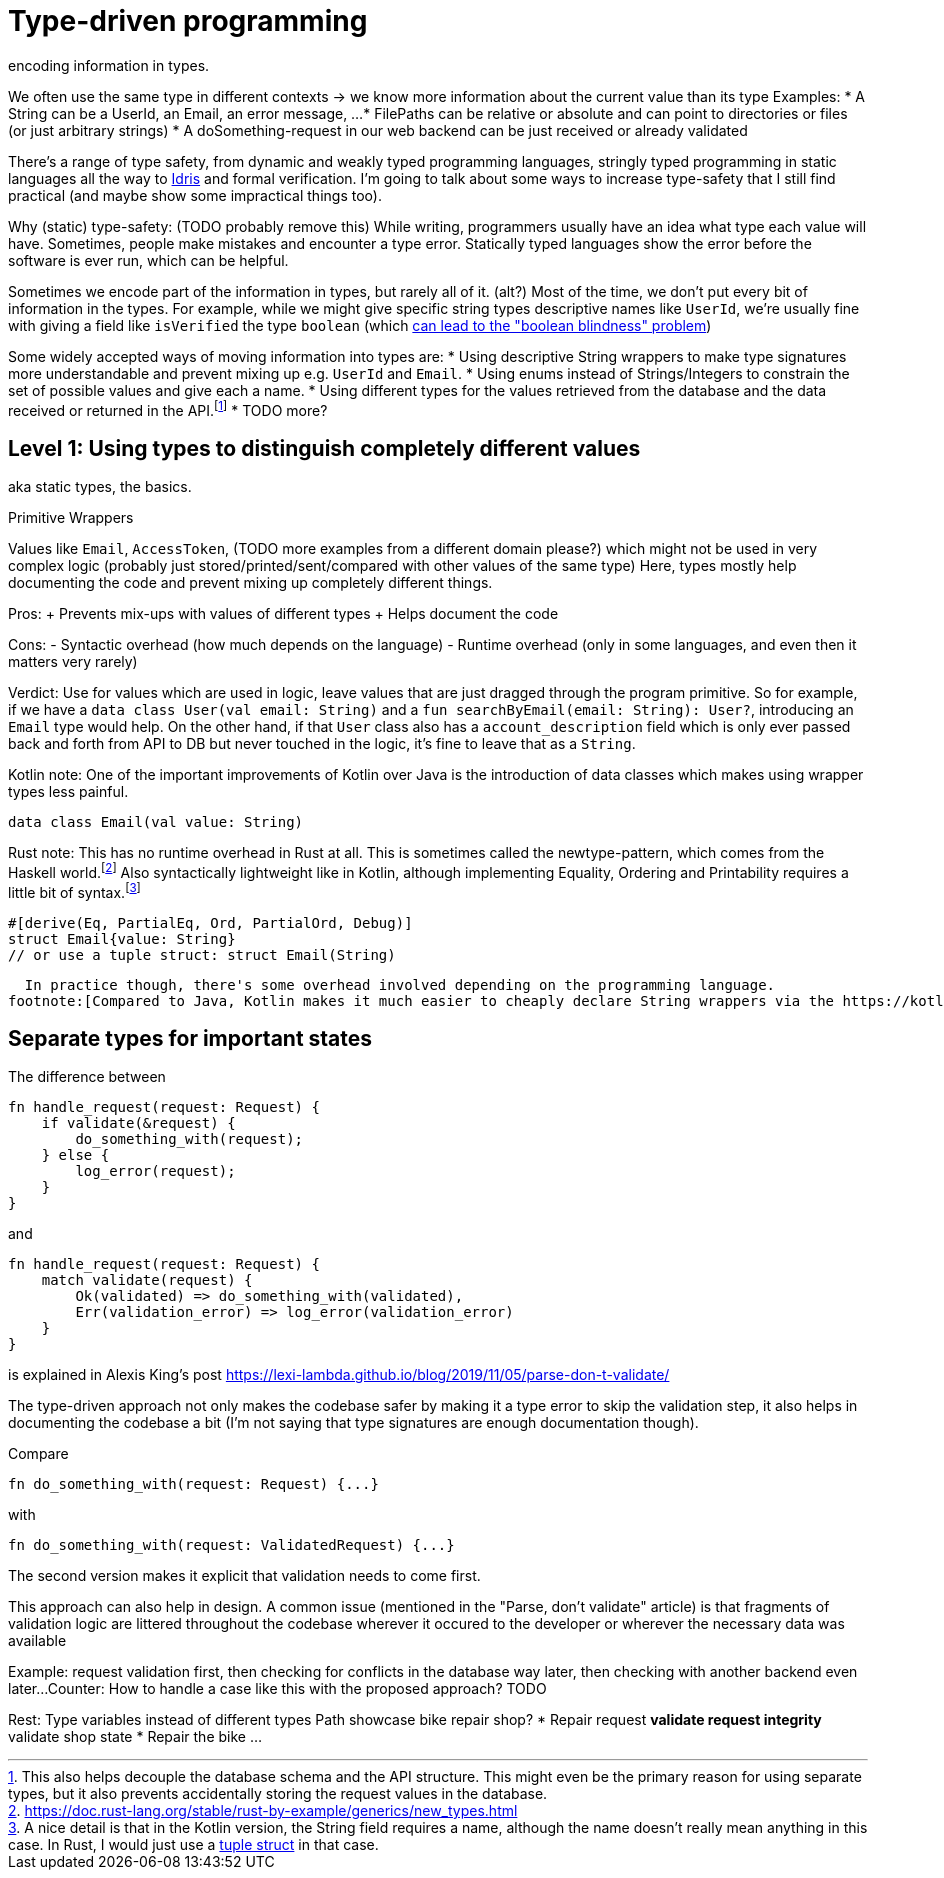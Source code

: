 = Type-driven programming
encoding information in types.

We often use the same type in different contexts -> we know more information about the current value than its type
Examples:
* A String can be a UserId, an Email, an error message, ...
* FilePaths can be relative or absolute and can point to directories or files (or just arbitrary strings)
* A doSomething-request in our web backend can be just received or already validated

There's a range of type safety, from dynamic and weakly typed programming languages, stringly typed programming in static languages all the way to https://www.idris-lang.org/[Idris] and formal verification.
I'm going to talk about some ways to increase type-safety that I still find practical (and maybe show some impractical things too).

Why (static) type-safety: (TODO probably remove this)
While writing, programmers usually have an idea what type each value will have.
Sometimes, people make mistakes and encounter a type error.
Statically typed languages show the error before the software is ever run, which can be helpful.

Sometimes we encode part of the information in types, but rarely all of it.
(alt?) Most of the time, we don't put every bit of information in the types.
For example, while we might give specific string types descriptive names like `UserId`, we're usually fine with giving a field like `isVerified` the type `boolean` (which https://github.com/quchen/articles/blob/master/algebraic-blindness.md[can lead to the "boolean blindness" problem])

Some widely accepted ways of moving information into types are:
* Using descriptive String wrappers to make type signatures more understandable and prevent mixing up e.g. `UserId` and `Email`.
* Using enums instead of Strings/Integers to constrain the set of possible values and give each a name.
* Using different types for the values retrieved from the database and the data received or returned in the API.footnote:[This also helps decouple the database schema and the API structure. This might even be the primary reason for using separate types, but it also prevents accidentally storing the request values in the database.]
* TODO more?

== Level 1: Using types to distinguish completely different values
aka static types, the basics.

.Primitive Wrappers

Values like `Email`, `AccessToken`, (TODO more examples from a different domain please?) which might not be used in very complex logic (probably just stored/printed/sent/compared with other values of the same type)
Here, types mostly help documenting the code and prevent mixing up completely different things.

Pros:
+ Prevents mix-ups with values of different types
+ Helps document the code

Cons:
- Syntactic overhead (how much depends on the language)
- Runtime overhead (only in some languages, and even then it matters very rarely)

Verdict:
Use for values which are used in logic, leave values that are just dragged through the program primitive.
So for example, if we have a `data class User(val email: String)` and a `fun searchByEmail(email: String): User?`, introducing an `Email` type would help.
On the other hand, if that `User` class also has a `account_description` field which is only ever passed back and forth from API to DB but never touched in the logic, it's fine to leave that as a `String`.

Kotlin note:
One of the important improvements of Kotlin over Java is the introduction of data classes which makes using wrapper types less painful.
```kotlin
data class Email(val value: String)
```

Rust note:
This has no runtime overhead in Rust at all.
This is sometimes called the newtype-pattern, which comes from the Haskell world.footnote:[https://doc.rust-lang.org/stable/rust-by-example/generics/new_types.html]
Also syntactically lightweight like in Kotlin, although implementing Equality, Ordering and Printability requires a little bit of syntax.footnote:[A nice detail is that in the Kotlin version, the String field requires a name, although the name doesn't really mean anything in this case. In Rust, I would just use a https://doc.rust-lang.org/stable/rust-by-example/custom_types/structs.html[tuple struct] in that case.]
```rust
#[derive(Eq, PartialEq, Ord, PartialOrd, Debug)]
struct Email{value: String}
// or use a tuple struct: struct Email(String)
```


  In practice though, there's some overhead involved depending on the programming language.
footnote:[Compared to Java, Kotlin makes it much easier to cheaply declare String wrappers via the https://kotlinlang.org/docs/reference/data-classes.html[`data class`] feature.]

== Separate types for important states

The difference between

```rust
fn handle_request(request: Request) {
    if validate(&request) {
        do_something_with(request);
    } else {
        log_error(request);
    }
}
```

and

```rust
fn handle_request(request: Request) {
    match validate(request) {
        Ok(validated) => do_something_with(validated),
        Err(validation_error) => log_error(validation_error)
    }
}
```

is explained in Alexis King's post https://lexi-lambda.github.io/blog/2019/11/05/parse-don-t-validate/

The type-driven approach not only makes the codebase safer by making it a type error to skip the validation step, it also helps in documenting the codebase a bit (I'm not saying that type signatures are enough documentation though).

Compare

```rust
fn do_something_with(request: Request) {...}
```

with

```rust
fn do_something_with(request: ValidatedRequest) {...}
```

The second version makes it explicit that validation needs to come first.

This approach can also help in design.
A common issue (mentioned in the "Parse, don't validate" article) is that fragments of validation logic are littered throughout the codebase wherever it occured to the developer or wherever the necessary data was available

Example: request validation first, then checking for conflicts in the database way later, then checking with another backend even later...
Counter: How to handle a case like this with the proposed approach? TODO

Rest:
Type variables instead of different types
Path showcase
bike repair shop?
* Repair request
** validate request integrity
** validate shop state
* Repair the bike
...

